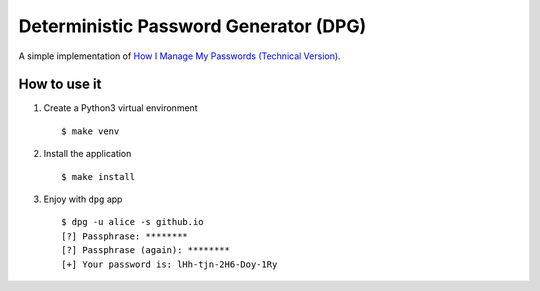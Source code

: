 Deterministic Password Generator (DPG)
======================================

A simple implementation of `How I Manage My Passwords (Technical Version)`_.

How to use it
-------------

1.  Create a Python3 virtual environment

    ::

        $ make venv

2.  Install the application

    ::

        $ make install

3.  Enjoy with ``dpg`` app

    ::

        $ dpg -u alice -s github.io
        [?] Passphrase: ********
        [?] Passphrase (again): ********
        [+] Your password is: lHh-tjn-2H6-Doy-1Ry

.. _`How I Manage My Passwords (Technical Version)`: https://medium.com/@0x0ece/how-i-manage-my-passwords-technical-version-8549dc1bde1e.
